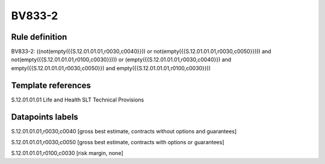 =======
BV833-2
=======

Rule definition
---------------

BV833-2: ((not(empty({{S.12.01.01.01,r0030,c0040}})) or not(empty({{S.12.01.01.01,r0030,c0050}}))) and not(empty({{S.12.01.01.01,r0100,c0030}}))) or (empty({{S.12.01.01.01,r0030,c0040}}) and empty({{S.12.01.01.01,r0030,c0050}}) and empty({{S.12.01.01.01,r0100,c0030}}))


Template references
-------------------

S.12.01.01.01 Life and Health SLT Technical Provisions


Datapoints labels
-----------------

S.12.01.01.01,r0030,c0040 [gross best estimate, contracts without options and guarantees]

S.12.01.01.01,r0030,c0050 [gross best estimate, contracts with options or guarantees]

S.12.01.01.01,r0100,c0030 [risk margin, none]



